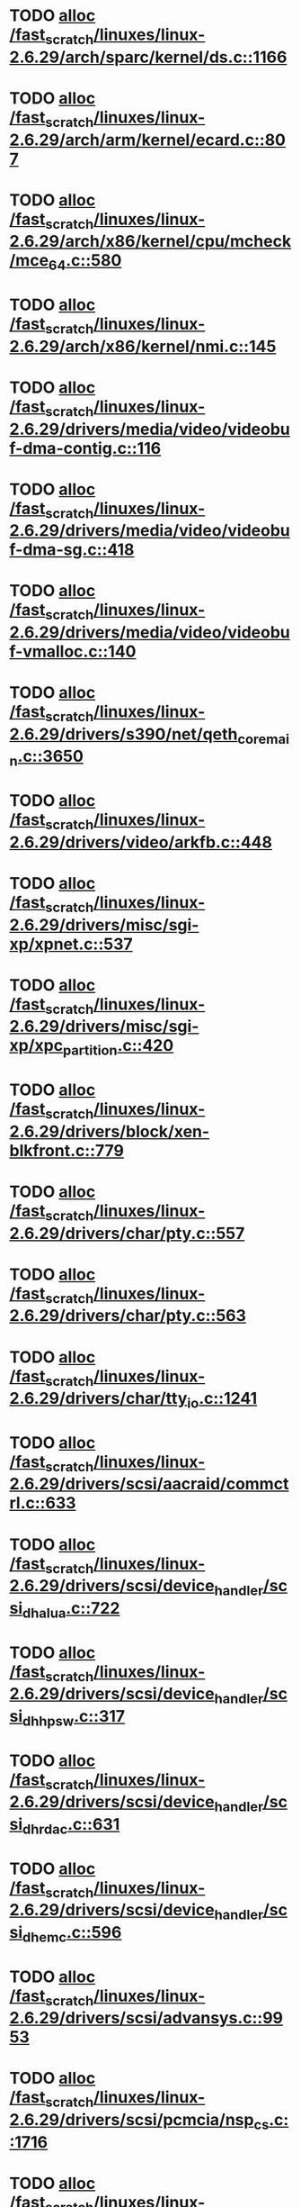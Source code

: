 * TODO [[view:/fast_scratch/linuxes/linux-2.6.29/arch/sparc/kernel/ds.c::face=ovl-face1::linb=1166::colb=1::cole=14][alloc /fast_scratch/linuxes/linux-2.6.29/arch/sparc/kernel/ds.c::1166]]
* TODO [[view:/fast_scratch/linuxes/linux-2.6.29/arch/arm/kernel/ecard.c::face=ovl-face1::linb=807::colb=1::cole=3][alloc /fast_scratch/linuxes/linux-2.6.29/arch/arm/kernel/ecard.c::807]]
* TODO [[view:/fast_scratch/linuxes/linux-2.6.29/arch/x86/kernel/cpu/mcheck/mce_64.c::face=ovl-face1::linb=580::colb=1::cole=8][alloc /fast_scratch/linuxes/linux-2.6.29/arch/x86/kernel/cpu/mcheck/mce_64.c::580]]
* TODO [[view:/fast_scratch/linuxes/linux-2.6.29/arch/x86/kernel/nmi.c::face=ovl-face1::linb=145::colb=1::cole=15][alloc /fast_scratch/linuxes/linux-2.6.29/arch/x86/kernel/nmi.c::145]]
* TODO [[view:/fast_scratch/linuxes/linux-2.6.29/drivers/media/video/videobuf-dma-contig.c::face=ovl-face1::linb=116::colb=1::cole=3][alloc /fast_scratch/linuxes/linux-2.6.29/drivers/media/video/videobuf-dma-contig.c::116]]
* TODO [[view:/fast_scratch/linuxes/linux-2.6.29/drivers/media/video/videobuf-dma-sg.c::face=ovl-face1::linb=418::colb=1::cole=3][alloc /fast_scratch/linuxes/linux-2.6.29/drivers/media/video/videobuf-dma-sg.c::418]]
* TODO [[view:/fast_scratch/linuxes/linux-2.6.29/drivers/media/video/videobuf-vmalloc.c::face=ovl-face1::linb=140::colb=1::cole=3][alloc /fast_scratch/linuxes/linux-2.6.29/drivers/media/video/videobuf-vmalloc.c::140]]
* TODO [[view:/fast_scratch/linuxes/linux-2.6.29/drivers/s390/net/qeth_core_main.c::face=ovl-face1::linb=3650::colb=1::cole=5][alloc /fast_scratch/linuxes/linux-2.6.29/drivers/s390/net/qeth_core_main.c::3650]]
* TODO [[view:/fast_scratch/linuxes/linux-2.6.29/drivers/video/arkfb.c::face=ovl-face1::linb=448::colb=18::cole=22][alloc /fast_scratch/linuxes/linux-2.6.29/drivers/video/arkfb.c::448]]
* TODO [[view:/fast_scratch/linuxes/linux-2.6.29/drivers/misc/sgi-xp/xpnet.c::face=ovl-face1::linb=537::colb=1::cole=27][alloc /fast_scratch/linuxes/linux-2.6.29/drivers/misc/sgi-xp/xpnet.c::537]]
* TODO [[view:/fast_scratch/linuxes/linux-2.6.29/drivers/misc/sgi-xp/xpc_partition.c::face=ovl-face1::linb=420::colb=1::cole=18][alloc /fast_scratch/linuxes/linux-2.6.29/drivers/misc/sgi-xp/xpc_partition.c::420]]
* TODO [[view:/fast_scratch/linuxes/linux-2.6.29/drivers/block/xen-blkfront.c::face=ovl-face1::linb=779::colb=1::cole=5][alloc /fast_scratch/linuxes/linux-2.6.29/drivers/block/xen-blkfront.c::779]]
* TODO [[view:/fast_scratch/linuxes/linux-2.6.29/drivers/char/pty.c::face=ovl-face1::linb=557::colb=1::cole=13][alloc /fast_scratch/linuxes/linux-2.6.29/drivers/char/pty.c::557]]
* TODO [[view:/fast_scratch/linuxes/linux-2.6.29/drivers/char/pty.c::face=ovl-face1::linb=563::colb=1::cole=15][alloc /fast_scratch/linuxes/linux-2.6.29/drivers/char/pty.c::563]]
* TODO [[view:/fast_scratch/linuxes/linux-2.6.29/drivers/char/tty_io.c::face=ovl-face1::linb=1241::colb=2::cole=4][alloc /fast_scratch/linuxes/linux-2.6.29/drivers/char/tty_io.c::1241]]
* TODO [[view:/fast_scratch/linuxes/linux-2.6.29/drivers/scsi/aacraid/commctrl.c::face=ovl-face1::linb=633::colb=3::cole=6][alloc /fast_scratch/linuxes/linux-2.6.29/drivers/scsi/aacraid/commctrl.c::633]]
* TODO [[view:/fast_scratch/linuxes/linux-2.6.29/drivers/scsi/device_handler/scsi_dh_alua.c::face=ovl-face1::linb=722::colb=1::cole=13][alloc /fast_scratch/linuxes/linux-2.6.29/drivers/scsi/device_handler/scsi_dh_alua.c::722]]
* TODO [[view:/fast_scratch/linuxes/linux-2.6.29/drivers/scsi/device_handler/scsi_dh_hp_sw.c::face=ovl-face1::linb=317::colb=1::cole=13][alloc /fast_scratch/linuxes/linux-2.6.29/drivers/scsi/device_handler/scsi_dh_hp_sw.c::317]]
* TODO [[view:/fast_scratch/linuxes/linux-2.6.29/drivers/scsi/device_handler/scsi_dh_rdac.c::face=ovl-face1::linb=631::colb=1::cole=13][alloc /fast_scratch/linuxes/linux-2.6.29/drivers/scsi/device_handler/scsi_dh_rdac.c::631]]
* TODO [[view:/fast_scratch/linuxes/linux-2.6.29/drivers/scsi/device_handler/scsi_dh_emc.c::face=ovl-face1::linb=596::colb=1::cole=13][alloc /fast_scratch/linuxes/linux-2.6.29/drivers/scsi/device_handler/scsi_dh_emc.c::596]]
* TODO [[view:/fast_scratch/linuxes/linux-2.6.29/drivers/scsi/advansys.c::face=ovl-face1::linb=9953::colb=2::cole=13][alloc /fast_scratch/linuxes/linux-2.6.29/drivers/scsi/advansys.c::9953]]
* TODO [[view:/fast_scratch/linuxes/linux-2.6.29/drivers/scsi/pcmcia/nsp_cs.c::face=ovl-face1::linb=1716::colb=1::cole=8][alloc /fast_scratch/linuxes/linux-2.6.29/drivers/scsi/pcmcia/nsp_cs.c::1716]]
* TODO [[view:/fast_scratch/linuxes/linux-2.6.29/drivers/atm/he.c::face=ovl-face1::linb=667::colb=1::cole=9][alloc /fast_scratch/linuxes/linux-2.6.29/drivers/atm/he.c::667]]
* TODO [[view:/fast_scratch/linuxes/linux-2.6.29/drivers/atm/nicstar.c::face=ovl-face1::linb=400::colb=8::cole=12][alloc /fast_scratch/linuxes/linux-2.6.29/drivers/atm/nicstar.c::400]]
* TODO [[view:/fast_scratch/linuxes/linux-2.6.29/drivers/isdn/hisax/netjet.c::face=ovl-face1::linb=914::colb=7::cole=31][alloc /fast_scratch/linuxes/linux-2.6.29/drivers/isdn/hisax/netjet.c::914]]
* TODO [[view:/fast_scratch/linuxes/linux-2.6.29/drivers/isdn/hisax/netjet.c::face=ovl-face1::linb=935::colb=7::cole=30][alloc /fast_scratch/linuxes/linux-2.6.29/drivers/isdn/hisax/netjet.c::935]]
* TODO [[view:/fast_scratch/linuxes/linux-2.6.29/drivers/isdn/capi/capidrv.c::face=ovl-face1::linb=2054::colb=1::cole=13][alloc /fast_scratch/linuxes/linux-2.6.29/drivers/isdn/capi/capidrv.c::2054]]
* TODO [[view:/fast_scratch/linuxes/linux-2.6.29/drivers/isdn/i4l/isdn_tty.c::face=ovl-face1::linb=1898::colb=8::cole=17][alloc /fast_scratch/linuxes/linux-2.6.29/drivers/isdn/i4l/isdn_tty.c::1898]]
* TODO [[view:/fast_scratch/linuxes/linux-2.6.29/drivers/sbus/char/openprom.c::face=ovl-face1::linb=92::colb=7::cole=13][alloc /fast_scratch/linuxes/linux-2.6.29/drivers/sbus/char/openprom.c::92]]
* TODO [[view:/fast_scratch/linuxes/linux-2.6.29/drivers/sbus/char/openprom.c::face=ovl-face1::linb=111::colb=7::cole=13][alloc /fast_scratch/linuxes/linux-2.6.29/drivers/sbus/char/openprom.c::111]]
* TODO [[view:/fast_scratch/linuxes/linux-2.6.29/drivers/net/mlx4/mr.c::face=ovl-face1::linb=142::colb=1::cole=16][alloc /fast_scratch/linuxes/linux-2.6.29/drivers/net/mlx4/mr.c::142]]
* TODO [[view:/fast_scratch/linuxes/linux-2.6.29/drivers/net/mlx4/mr.c::face=ovl-face1::linb=149::colb=2::cole=16][alloc /fast_scratch/linuxes/linux-2.6.29/drivers/net/mlx4/mr.c::149]]
* TODO [[view:/fast_scratch/linuxes/linux-2.6.29/drivers/net/mlx4/alloc.c::face=ovl-face1::linb=169::colb=1::cole=14][alloc /fast_scratch/linuxes/linux-2.6.29/drivers/net/mlx4/alloc.c::169]]
* TODO [[view:/fast_scratch/linuxes/linux-2.6.29/drivers/staging/go7007/s2250-loader.c::face=ovl-face1::linb=82::colb=1::cole=2][alloc /fast_scratch/linuxes/linux-2.6.29/drivers/staging/go7007/s2250-loader.c::82]]
* TODO [[view:/fast_scratch/linuxes/linux-2.6.29/drivers/staging/at76_usb/at76_usb.c::face=ovl-face1::linb=1233::colb=19::cole=20][alloc /fast_scratch/linuxes/linux-2.6.29/drivers/staging/at76_usb/at76_usb.c::1233]]
* TODO [[view:/fast_scratch/linuxes/linux-2.6.29/drivers/staging/comedi/comedi_fops.c::face=ovl-face1::linb=1164::colb=2::cole=10][alloc /fast_scratch/linuxes/linux-2.6.29/drivers/staging/comedi/comedi_fops.c::1164]]
* TODO [[view:/fast_scratch/linuxes/linux-2.6.29/drivers/staging/frontier/alphatrack.c::face=ovl-face1::linb=700::colb=1::cole=17][alloc /fast_scratch/linuxes/linux-2.6.29/drivers/staging/frontier/alphatrack.c::700]]
* TODO [[view:/fast_scratch/linuxes/linux-2.6.29/drivers/staging/frontier/alphatrack.c::face=ovl-face1::linb=740::colb=1::cole=18][alloc /fast_scratch/linuxes/linux-2.6.29/drivers/staging/frontier/alphatrack.c::740]]
* TODO [[view:/fast_scratch/linuxes/linux-2.6.29/drivers/staging/frontier/tranzport.c::face=ovl-face1::linb=866::colb=1::cole=17][alloc /fast_scratch/linuxes/linux-2.6.29/drivers/staging/frontier/tranzport.c::866]]
* TODO [[view:/fast_scratch/linuxes/linux-2.6.29/drivers/usb/serial/whiteheat.c::face=ovl-face1::linb=420::colb=1::cole=7][alloc /fast_scratch/linuxes/linux-2.6.29/drivers/usb/serial/whiteheat.c::420]]
* TODO [[view:/fast_scratch/linuxes/linux-2.6.29/drivers/macintosh/adbhid.c::face=ovl-face1::linb=791::colb=2::cole=14][alloc /fast_scratch/linuxes/linux-2.6.29/drivers/macintosh/adbhid.c::791]]
* TODO [[view:/fast_scratch/linuxes/linux-2.6.29/drivers/infiniband/hw/mthca/mthca_mr.c::face=ovl-face1::linb=149::colb=1::cole=16][alloc /fast_scratch/linuxes/linux-2.6.29/drivers/infiniband/hw/mthca/mthca_mr.c::149]]
* TODO [[view:/fast_scratch/linuxes/linux-2.6.29/drivers/infiniband/hw/mthca/mthca_mr.c::face=ovl-face1::linb=156::colb=2::cole=16][alloc /fast_scratch/linuxes/linux-2.6.29/drivers/infiniband/hw/mthca/mthca_mr.c::156]]
* TODO [[view:/fast_scratch/linuxes/linux-2.6.29/drivers/infiniband/hw/mthca/mthca_provider.c::face=ovl-face1::linb=621::colb=2::cole=4][alloc /fast_scratch/linuxes/linux-2.6.29/drivers/infiniband/hw/mthca/mthca_provider.c::621]]
* TODO [[view:/fast_scratch/linuxes/linux-2.6.29/drivers/infiniband/hw/mthca/mthca_allocator.c::face=ovl-face1::linb=93::colb=1::cole=13][alloc /fast_scratch/linuxes/linux-2.6.29/drivers/infiniband/hw/mthca/mthca_allocator.c::93]]
* TODO [[view:/fast_scratch/linuxes/linux-2.6.29/drivers/infiniband/hw/cxgb3/iwch_mem.c::face=ovl-face1::linb=176::colb=1::cole=11][alloc /fast_scratch/linuxes/linux-2.6.29/drivers/infiniband/hw/cxgb3/iwch_mem.c::176]]
* TODO [[view:/fast_scratch/linuxes/linux-2.6.29/drivers/infiniband/hw/amso1100/c2_pd.c::face=ovl-face1::linb=78::colb=1::cole=22][alloc /fast_scratch/linuxes/linux-2.6.29/drivers/infiniband/hw/amso1100/c2_pd.c::78]]
* TODO [[view:/fast_scratch/linuxes/linux-2.6.29/fs/udf/ialloc.c::face=ovl-face1::linb=83::colb=2::cole=21][alloc /fast_scratch/linuxes/linux-2.6.29/fs/udf/ialloc.c::83]]
* TODO [[view:/fast_scratch/linuxes/linux-2.6.29/fs/udf/ialloc.c::face=ovl-face1::linb=88::colb=2::cole=21][alloc /fast_scratch/linuxes/linux-2.6.29/fs/udf/ialloc.c::88]]
* TODO [[view:/fast_scratch/linuxes/linux-2.6.29/kernel/relay.c::face=ovl-face1::linb=178::colb=1::cole=13][alloc /fast_scratch/linuxes/linux-2.6.29/kernel/relay.c::178]]
* TODO [[view:/fast_scratch/linuxes/linux-2.6.29/mm/slab.c::face=ovl-face1::linb=1569::colb=2::cole=5][alloc /fast_scratch/linuxes/linux-2.6.29/mm/slab.c::1569]]
* TODO [[view:/fast_scratch/linuxes/linux-2.6.29/mm/slab.c::face=ovl-face1::linb=1583::colb=2::cole=5][alloc /fast_scratch/linuxes/linux-2.6.29/mm/slab.c::1583]]
* TODO [[view:/fast_scratch/linuxes/linux-2.6.29/mm/slab.c::face=ovl-face1::linb=2082::colb=2::cole=35][alloc /fast_scratch/linuxes/linux-2.6.29/mm/slab.c::2082]]
* TODO [[view:/fast_scratch/linuxes/linux-2.6.29/net/bluetooth/hci_core.c::face=ovl-face1::linb=439::colb=7::cole=10][alloc /fast_scratch/linuxes/linux-2.6.29/net/bluetooth/hci_core.c::439]]
* TODO [[view:/fast_scratch/linuxes/linux-2.6.29/net/sched/sch_fifo.c::face=ovl-face1::linb=121::colb=1::cole=4][alloc /fast_scratch/linuxes/linux-2.6.29/net/sched/sch_fifo.c::121]]
* TODO [[view:/fast_scratch/linuxes/linux-2.6.29/net/sunrpc/xprtrdma/transport.c::face=ovl-face1::linb=326::colb=1::cole=5][alloc /fast_scratch/linuxes/linux-2.6.29/net/sunrpc/xprtrdma/transport.c::326]]
* TODO [[view:/fast_scratch/linuxes/linux-2.6.29/sound/isa/wavefront/wavefront_fx.c::face=ovl-face1::linb=213::colb=3::cole=12][alloc /fast_scratch/linuxes/linux-2.6.29/sound/isa/wavefront/wavefront_fx.c::213]]
* TODO [[view:/fast_scratch/linuxes/linux-2.6.29/sound/pci/emu10k1/emufx.c::face=ovl-face1::linb=670::colb=1::cole=4][alloc /fast_scratch/linuxes/linux-2.6.29/sound/pci/emu10k1/emufx.c::670]]
* TODO [[view:/fast_scratch/linuxes/linux-2.6.29/sound/usb/usbaudio.c::face=ovl-face1::linb=1864::colb=1::cole=21][alloc /fast_scratch/linuxes/linux-2.6.29/sound/usb/usbaudio.c::1864]]
* TODO [[view:/fast_scratch/linuxes/linux-2.6.29/sound/usb/usbaudio.c::face=ovl-face1::linb=2528::colb=2::cole=16][alloc /fast_scratch/linuxes/linux-2.6.29/sound/usb/usbaudio.c::2528]]
* TODO [[view:/fast_scratch/linuxes/linux-2.6.29/sound/usb/usbaudio.c::face=ovl-face1::linb=2947::colb=2::cole=12][alloc /fast_scratch/linuxes/linux-2.6.29/sound/usb/usbaudio.c::2947]]
